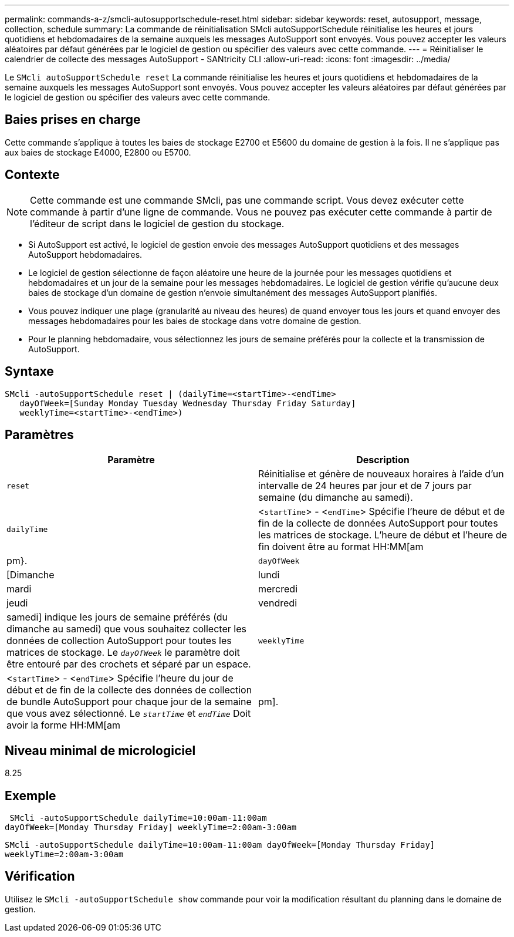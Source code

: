 ---
permalink: commands-a-z/smcli-autosupportschedule-reset.html 
sidebar: sidebar 
keywords: reset, autosupport, message, collection, schedule 
summary: La commande de réinitialisation SMcli autoSupportSchedule réinitialise les heures et jours quotidiens et hebdomadaires de la semaine auxquels les messages AutoSupport sont envoyés. Vous pouvez accepter les valeurs aléatoires par défaut générées par le logiciel de gestion ou spécifier des valeurs avec cette commande. 
---
= Réinitialiser le calendrier de collecte des messages AutoSupport - SANtricity CLI
:allow-uri-read: 
:icons: font
:imagesdir: ../media/


[role="lead"]
Le `SMcli autoSupportSchedule reset` La commande réinitialise les heures et jours quotidiens et hebdomadaires de la semaine auxquels les messages AutoSupport sont envoyés. Vous pouvez accepter les valeurs aléatoires par défaut générées par le logiciel de gestion ou spécifier des valeurs avec cette commande.



== Baies prises en charge

Cette commande s'applique à toutes les baies de stockage E2700 et E5600 du domaine de gestion à la fois. Il ne s'applique pas aux baies de stockage E4000, E2800 ou E5700.



== Contexte

[NOTE]
====
Cette commande est une commande SMcli, pas une commande script. Vous devez exécuter cette commande à partir d'une ligne de commande. Vous ne pouvez pas exécuter cette commande à partir de l'éditeur de script dans le logiciel de gestion du stockage.

====
* Si AutoSupport est activé, le logiciel de gestion envoie des messages AutoSupport quotidiens et des messages AutoSupport hebdomadaires.
* Le logiciel de gestion sélectionne de façon aléatoire une heure de la journée pour les messages quotidiens et hebdomadaires et un jour de la semaine pour les messages hebdomadaires. Le logiciel de gestion vérifie qu'aucune deux baies de stockage d'un domaine de gestion n'envoie simultanément des messages AutoSupport planifiés.
* Vous pouvez indiquer une plage (granularité au niveau des heures) de quand envoyer tous les jours et quand envoyer des messages hebdomadaires pour les baies de stockage dans votre domaine de gestion.
* Pour le planning hebdomadaire, vous sélectionnez les jours de semaine préférés pour la collecte et la transmission de AutoSupport.




== Syntaxe

[source, cli]
----
SMcli -autoSupportSchedule reset | (dailyTime=<startTime>-<endTime>
   dayOfWeek=[Sunday Monday Tuesday Wednesday Thursday Friday Saturday]
   weeklyTime=<startTime>-<endTime>)
----


== Paramètres

[cols="2*"]
|===
| Paramètre | Description 


 a| 
`reset`
 a| 
Réinitialise et génère de nouveaux horaires à l'aide d'un intervalle de 24 heures par jour et de 7 jours par semaine (du dimanche au samedi).



 a| 
`dailyTime`
 a| 
<``startTime``> - <``endTime``> Spécifie l'heure de début et de fin de la collecte de données AutoSupport pour toutes les matrices de stockage. L'heure de début et l'heure de fin doivent être au format HH:MM[am|pm}.



 a| 
`dayOfWeek`
 a| 
[Dimanche|lundi|mardi|mercredi|jeudi|vendredi|samedi] indique les jours de semaine préférés (du dimanche au samedi) que vous souhaitez collecter les données de collection AutoSupport pour toutes les matrices de stockage. Le `_dayOfWeek_` le paramètre doit être entouré par des crochets et séparé par un espace.



 a| 
`weeklyTime`
 a| 
<``startTime``> - <``endTime``> Spécifie l'heure du jour de début et de fin de la collecte des données de collection de bundle AutoSupport pour chaque jour de la semaine que vous avez sélectionné. Le `_startTime_` et `_endTime_` Doit avoir la forme HH:MM[am|pm].

|===


== Niveau minimal de micrologiciel

8.25



== Exemple

[listing]
----
 SMcli -autoSupportSchedule dailyTime=10:00am-11:00am
dayOfWeek=[Monday Thursday Friday] weeklyTime=2:00am-3:00am
----
`SMcli -autoSupportSchedule dailyTime=10:00am-11:00am dayOfWeek=[Monday Thursday Friday] weeklyTime=2:00am-3:00am`



== Vérification

Utilisez le `SMcli -autoSupportSchedule show` commande pour voir la modification résultant du planning dans le domaine de gestion.
